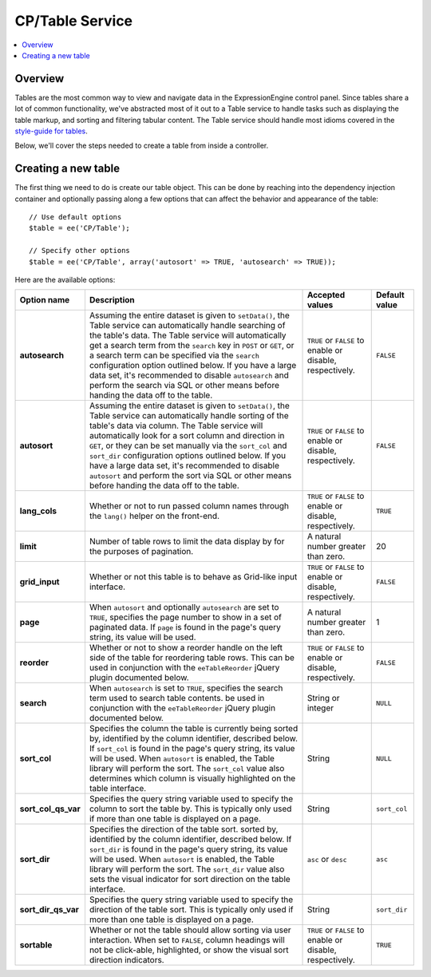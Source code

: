 CP/Table Service
================

.. contents::
  :local:
  :depth: 1

.. highlight:: php

Overview
--------

Tables are the most common way to view and navigate data in the
ExpressionEngine control panel. Since tables share a lot of common
functionality, we've abstracted most of it out to a Table service to
handle tasks such as displaying the table markup, and sorting and
filtering tabular content. The Table service should handle most idioms
covered in the `style-guide for tables <https://ellislab.com/style-guide/c/listings#tables-common>`_.

Below, we'll cover the steps needed to create a table from inside a
controller.

Creating a new table
--------------------

The first thing we need to do is create our table object. This can be
done by reaching into the dependency injection container and optionally
passing along a few options that can affect the behavior and appearance
of the table::

  // Use default options
  $table = ee('CP/Table');

  // Specify other options
  $table = ee('CP/Table', array('autosort' => TRUE, 'autosearch' => TRUE));

Here are the available options:

+---------------------+--------------------------------------------------------+-----------------------+-------------------+
|     Option name     |                Description                             |    Accepted values    |   Default value   |
+=====================+========================================================+=======================+===================+
| **autosearch**      | Assuming the entire dataset is given to ``setData()``, | ``TRUE`` or ``FALSE`` | ``FALSE``         |
|                     | the Table service can automatically handle searching   | to enable or disable, |                   |
|                     | of the table's data. The Table service will            | respectively.         |                   |
|                     | automatically get a search term from the ``search``    |                       |                   |
|                     | key in ``POST`` or ``GET``, or a search term can be    |                       |                   |
|                     | specified via the ``search`` configuration option      |                       |                   |
|                     | outlined below. If you have a large data set, it's     |                       |                   |
|                     | recommended to disable ``autosearch`` and perform the  |                       |                   |
|                     | search via SQL or other means before handing the data  |                       |                   |
|                     | off to the table.                                      |                       |                   |
+---------------------+--------------------------------------------------------+-----------------------+-------------------+
| **autosort**        | Assuming the entire dataset is given to ``setData()``, | ``TRUE`` or ``FALSE`` | ``FALSE``         |
|                     | the Table service can automatically handle sorting     | to enable or disable, |                   |
|                     | of the table's data via column. The Table service will | respectively.         |                   |
|                     | automatically look for a sort column and direction in  |                       |                   |
|                     | ``GET``, or they can be set manually via the           |                       |                   |
|                     | ``sort_col`` and ``sort_dir`` configuration options    |                       |                   |
|                     | outlined below. If you have a large data set, it's     |                       |                   |
|                     | recommended to disable ``autosort`` and perform the    |                       |                   |
|                     | sort via SQL or other means before handing the data    |                       |                   |
|                     | off to the table.                                      |                       |                   |
+---------------------+--------------------------------------------------------+-----------------------+-------------------+
| **lang_cols**       | Whether or not to run passed column names through the  | ``TRUE`` or ``FALSE`` | ``TRUE``          |
|                     | ``lang()`` helper on the front-end.                    | to enable or disable, |                   |
|                     |                                                        | respectively.         |                   |
+---------------------+--------------------------------------------------------+-----------------------+-------------------+
| **limit**           | Number of table rows to limit the data display by for  | A natural number      | 20                |
|                     | the purposes of pagination.                            | greater than zero.    |                   |
|                     |                                                        |                       |                   |
+---------------------+--------------------------------------------------------+-----------------------+-------------------+
| **grid_input**      | Whether or not this table is to behave as Grid-like    | ``TRUE`` or ``FALSE`` | ``FALSE``         |
|                     | input interface.                                       | to enable or disable, |                   |
|                     |                                                        | respectively.         |                   |
+---------------------+--------------------------------------------------------+-----------------------+-------------------+
| **page**            | When ``autosort`` and optionally ``autosearch`` are    | A natural number      | 1                 |
|                     | set to ``TRUE``, specifies the page number to show in  | greater than zero.    |                   |
|                     | a set of paginated data. If ``page`` is found in the   |                       |                   |
|                     | page's query string, its value will be used.           |                       |                   |
+---------------------+--------------------------------------------------------+-----------------------+-------------------+
| **reorder**         | Whether or not to show a reorder handle on the left    | ``TRUE`` or ``FALSE`` | ``FALSE``         |
|                     | side of the table for reordering table rows. This can  | to enable or disable, |                   |
|                     | be used in conjunction with the ``eeTableReorder``     | respectively.         |                   |
|                     | jQuery plugin documented below.                        |                       |                   |
+---------------------+--------------------------------------------------------+-----------------------+-------------------+
| **search**          | When ``autosearch`` is set to ``TRUE``, specifies the  | String or integer     | ``NULL``          |
|                     | search term used to search table contents.             |                       |                   |
|                     | be used in conjunction with the ``eeTableReorder``     |                       |                   |
|                     | jQuery plugin documented below.                        |                       |                   |
+---------------------+--------------------------------------------------------+-----------------------+-------------------+
| **sort_col**        | Specifies the column the table is currently being      | String                | ``NULL``          |
|                     | sorted by, identified by the column identifier,        |                       |                   |
|                     | described below. If ``sort_col`` is found in the       |                       |                   |
|                     | page's query string, its value will be used. When      |                       |                   |
|                     | ``autosort`` is enabled, the Table library will        |                       |                   |
|                     | perform the sort. The ``sort_col`` value also          |                       |                   |
|                     | determines which column is visually highlighted on the |                       |                   |
|                     | table interface.                                       |                       |                   |
+---------------------+--------------------------------------------------------+-----------------------+-------------------+
| **sort_col_qs_var** | Specifies the query string variable used to specify    | String                | ``sort_col``      |
|                     | the column to sort the table by. This is typically     |                       |                   |
|                     | only used if more than one table is displayed on a     |                       |                   |
|                     | page.                                                  |                       |                   |
+---------------------+--------------------------------------------------------+-----------------------+-------------------+
| **sort_dir**        | Specifies the direction of the table sort.             | ``asc`` or ``desc``   | ``asc``           |
|                     | sorted by, identified by the column identifier,        |                       |                   |
|                     | described below. If ``sort_dir`` is found in the       |                       |                   |
|                     | page's query string, its value will be used. When      |                       |                   |
|                     | ``autosort`` is enabled, the Table library will        |                       |                   |
|                     | perform the sort. The ``sort_dir`` value also sets the |                       |                   |
|                     | visual indicator for sort direction on the table       |                       |                   |
|                     | interface.                                             |                       |                   |
+---------------------+--------------------------------------------------------+-----------------------+-------------------+
| **sort_dir_qs_var** | Specifies the query string variable used to specify    | String                | ``sort_dir``      |
|                     | the direction of the table sort. This is typically     |                       |                   |
|                     | only used if more than one table is displayed on a     |                       |                   |
|                     | page.                                                  |                       |                   |
+---------------------+--------------------------------------------------------+-----------------------+-------------------+
| **sortable**        | Whether or not the table should allow sorting via      | ``TRUE`` or ``FALSE`` | ``TRUE``          |
|                     | user interaction. When set to ``FALSE``, column        | to enable or disable, |                   |
|                     | headings will not be click-able, highlighted, or show  | respectively.         |                   |
|                     | the visual sort direction indicators.                  |                       |                   |
+---------------------+--------------------------------------------------------+-----------------------+-------------------+
